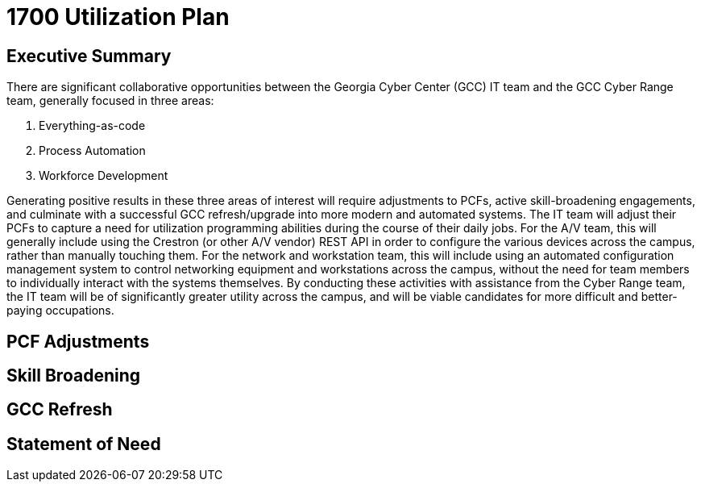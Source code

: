 = 1700 Utilization Plan
:!toc:
:backend: pdf
:pdf-theme: gcc-dark

== Executive Summary

There are significant collaborative opportunities between the Georgia Cyber Center (GCC) IT team and the GCC Cyber Range team, generally focused in three areas:

. Everything-as-code
. Process Automation
. Workforce Development

Generating positive results in these three areas of interest will require adjustments to PCFs, active skill-broadening engagements, and culminate with a successful GCC refresh/upgrade into more modern and automated systems.
The IT team will adjust their PCFs to capture a need for utilization programming abilities during the course of their daily jobs.
For the A/V team, this will generally include using the Crestron (or other A/V vendor) REST API in order to configure the various devices across the campus, rather than manually touching them.
For the network and workstation team, this will include using an automated configuration management system to control networking equipment and workstations across the campus, without the need for team members to individually interact with the systems themselves.
By conducting these activities with assistance from the Cyber Range team, the IT team will be of significantly greater utility across the campus, and will be viable candidates for more difficult and better-paying occupations.

== PCF Adjustments

== Skill Broadening

== GCC Refresh

== Statement of Need 
